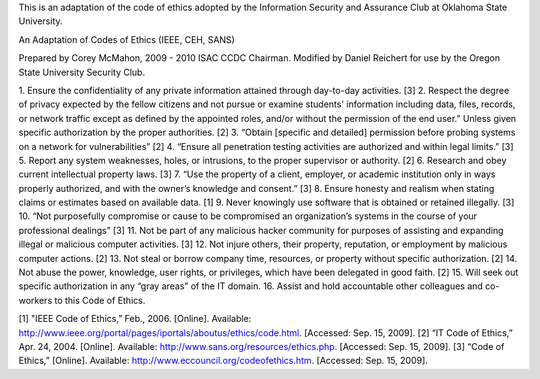 This is an adaptation of the code of ethics adopted by the Information Security
and Assurance Club at Oklahoma State University.

An Adaptation of Codes of Ethics (IEEE, CEH, SANS)

Prepared by Corey McMahon, 2009 - 2010 ISAC CCDC Chairman.  Modified by Daniel
Reichert for use by the Oregon State University Security Club.

1. Ensure the confidentiality of any private information attained through
day-to-day activities. [3]
2. Respect the degree of privacy expected by the fellow citizens and not pursue
or examine students' information including data, files, records, or network
traffic except as defined by the appointed roles, and/or without the permission
of the end user.”  Unless given specific authorization by the proper
authorities. [2]
3. “Obtain [specific and detailed] permission before probing systems on a
network for vulnerabilities” [2]
4. “Ensure all penetration testing activities are authorized and within legal
limits.” [3]
5. Report any system weaknesses, holes, or intrusions, to the proper supervisor
or authority.  [2]
6. Research and obey current intellectual property laws.  [3]
7. “Use the property of a client, employer, or academic institution only in
ways properly authorized, and with the owner’s knowledge and consent.” [3]
8. Ensure honesty and realism when stating claims or estimates based on
available data. [1]
9. Never knowingly use software that is obtained or retained illegally. [3]
10. “Not purposefully compromise or cause to be compromised an organization’s
systems in the course of your professional dealings” [3]
11. Not be part of any malicious hacker community for purposes of assisting and
expanding illegal or malicious computer activities.  [3]
12. Not injure others, their property, reputation, or employment by malicious
computer actions.  [2]
13. Not steal or borrow company time, resources, or property without specific
authorization.  [2]
14. Not abuse the power, knowledge, user rights, or privileges, which have been
delegated in good faith.  [2]
15. Will seek out specific authorization in any “gray areas” of the IT domain.
16. Assist and hold accountable other colleagues and co-workers to this Code of
Ethics.

[1] "IEEE Code of Ethics,” Feb., 2006. [Online]. Available: http://www.ieee.org/portal/pages/iportals/aboutus/ethics/code.html. [Accessed: Sep. 15, 2009].
[2] “IT Code of Ethics,” Apr. 24, 2004. [Online]. Available: http://www.sans.org/resources/ethics.php. [Accessed: Sep. 15, 2009].
[3] “Code of Ethics,” [Online]. Available: http://www.eccouncil.org/codeofethics.htm. [Accessed: Sep. 15, 2009].

